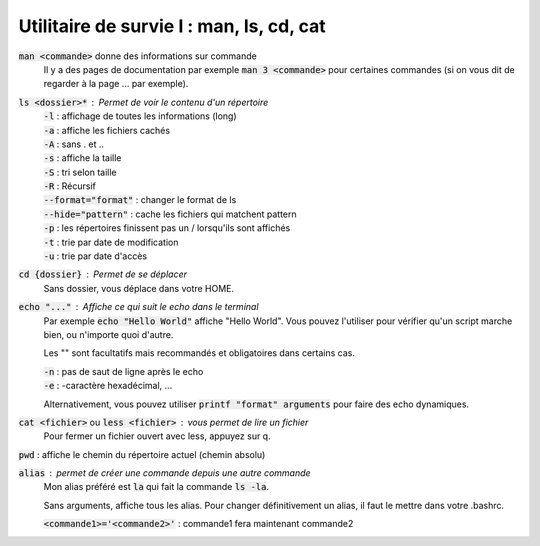 ===========================================
Utilitaire de survie I : man, ls, cd, cat
===========================================

:code:`man <commande>` donne des informations sur commande
	Il y a des pages de documentation par exemple :code:`man 3 <commande>` pour certaines commandes (si on
	vous dit de regarder à la page ... par exemple).

:code:`ls <dossier>*` : Permet de voir le contenu d'un répertoire
	| :code:`-l` : affichage de toutes les informations (long)
	| :code:`-a` : affiche les fichiers cachés
	| :code:`-A` : sans . et ..
	| :code:`-s` : affiche la taille
	| :code:`-S` : tri selon taille
	| :code:`-R` : Récursif
	| :code:`--format="format"` : changer le format de ls
	| :code:`--hide="pattern"` : cache les fichiers qui matchent pattern
	| :code:`-p` : les répertoires finissent pas un / lorsqu'ils sont affichés
	| :code:`-t` : trie par date de modification
	| :code:`-u` : trie par date d'accès

:code:`cd {dossier}` : Permet de se déplacer
	Sans dossier, vous déplace dans votre HOME.

:code:`echo "..."` : Affiche ce qui suit le echo dans le terminal
	Par exemple :code:`echo "Hello World"` affiche "Hello World". Vous pouvez l'utiliser pour
	vérifier qu'un script marche bien, ou n'importe quoi d'autre.

	Les "" sont facultatifs mais recommandés et obligatoires dans certains cas.

	| :code:`-n` : pas de saut de ligne après le echo
	| :code:`-e` : -caractère hexadécimal, ...

	Alternativement, vous pouvez utiliser :code:`printf "format" arguments` pour faire des echo
	dynamiques.

:code:`cat <fichier>` ou :code:`less <fichier>` : vous permet de lire un fichier
	Pour fermer un fichier ouvert avec less, appuyez sur q.

:code:`pwd` : affiche le chemin du répertoire actuel (chemin absolu)

:code:`alias` : permet de créer une commande depuis une autre commande
	Mon alias préféré est :code:`la` qui fait la commande :code:`ls -la`.

	Sans arguments, affiche tous les alias. Pour changer définitivement un alias,
	il faut le mettre dans votre .bashrc.

	| :code:`<commande1>='<commande2>'` : commande1 fera maintenant commande2